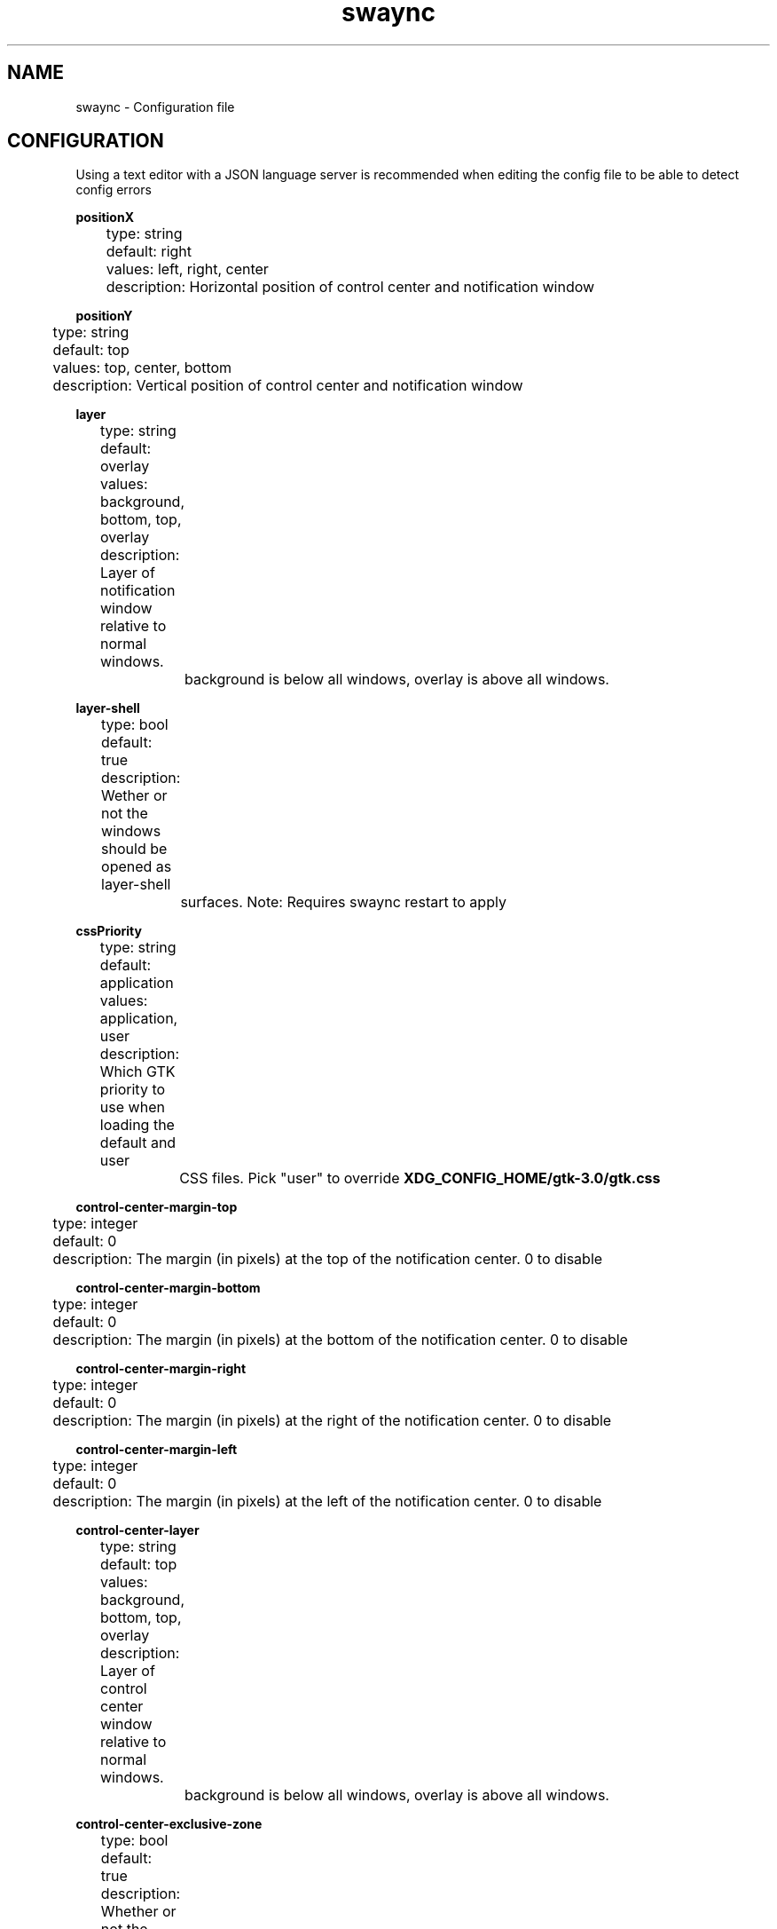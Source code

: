 .\" Generated by scdoc 1.11.3
.\" Complete documentation for this program is not available as a GNU info page
.ie \n(.g .ds Aq \(aq
.el       .ds Aq '
.nh
.ad l
.\" Begin generated content:
.TH "swaync" "5" "2025-04-21"
.PP
.SH NAME
.PP
swaync - Configuration file
.PP
.SH CONFIGURATION
.PP
Using a text editor with a JSON language server is recommended when editing the
config file to be able to detect config errors
.PP
\fBpositionX\fR 
.br
	type: string 
.br
	default: right 
.br
	values: left, right, center 
.br
	description: Horizontal position of control center and notification window
.PP
\fBpositionY\fR 
.br
	type: string 
.br
	default: top 
.br
	values: top, center, bottom 
.br
	description: Vertical position of control center and notification window
.PP
\fBlayer\fR 
.br
	type: string 
.br
	default: overlay 
.br
	values: background, bottom, top, overlay 
.br
	description: Layer of notification window relative to normal windows.\& 
.br
		background is below all windows, overlay is above all windows.\&
.PP
\fBlayer-shell\fR 
.br
	type: bool 
.br
	default: true 
.br
	description: Wether or not the windows should be opened as layer-shell 
.br
		surfaces.\& Note: Requires swaync restart to apply
.PP
\fBcssPriority\fR 
.br
	type: string 
.br
	default: application 
.br
	values: application, user 
.br
	description: Which GTK priority to use when loading the default and user 
.br
		CSS files.\& Pick "user" to override \fBXDG_CONFIG_HOME/gtk-3.\&0/gtk.\&css\fR
.PP
\fBcontrol-center-margin-top\fR 
.br
	type: integer 
.br
	default: 0 
.br
	description: The margin (in pixels) at the top of the notification center.\& 0 to disable
.PP
\fBcontrol-center-margin-bottom\fR 
.br
	type: integer 
.br
	default: 0 
.br
	description: The margin (in pixels) at the bottom of the notification center.\& 0 to disable
.PP
\fBcontrol-center-margin-right\fR 
.br
	type: integer 
.br
	default: 0 
.br
	description: The margin (in pixels) at the right of the notification center.\& 0 to disable
.PP
\fBcontrol-center-margin-left\fR 
.br
	type: integer 
.br
	default: 0 
.br
	description: The margin (in pixels) at the left of the notification center.\& 0 to disable
.PP
\fBcontrol-center-layer\fR 
.br
	type: string 
.br
	default: top 
.br
	values: background, bottom, top, overlay 
.br
	description: Layer of control center window relative to normal windows.\& 
.br
		background is below all windows, overlay is above all windows.\&
.PP
\fBcontrol-center-exclusive-zone\fR 
.br
	type: bool 
.br
	default: true 
.br
	description: Whether or not the control center should follow the 
.br
		compositors exclusive zones.\& An example would be setting it to 
.br
		\fBfalse\fR to cover your panel/dock.\&
.PP
\fBnotification-2fa-action\fR 
.br
	type: bool 
.br
	default: true 
.br
	description: If each notification should display a '\&COPY "1234"'\& action
.PP
\fBtimeout\fR 
.br
	type: integer 
.br
	default: 10 
.br
	description: The notification timeout for notifications with normal priority
.PP
\fBtimeout-low\fR 
.br
	type: integer 
.br
	default: 5 
.br
	description: The notification timeout for notifications with low priority
.PP
\fBtimeout-critical\fR 
.br
	type: integer 
.br
	default: 0 
.br
	description: The notification timeout for notifications with critical priority.\& 0 to disable
.PP
\fBnotification-window-width\fR 
.br
	type: integer 
.br
	default: 500 
.br
	description: Width of the notification in pixels
.PP
\fBkeyboard-shortcuts\fR 
.br
	type: bool 
.br
	default: true 
.br
	description: If control center should use keyboard shortcuts
.PP
\fBimage-visibility\fR 
.br
	type: string 
.br
	default: always 
.br
	values: always, when-available, never 
.br
	description: An explanation about the purpose of this instance.\&
.PP
\fBtransition-time\fR 
.br
	type: integer 
.br
	default: 200 
.br
	description: The notification animation duration.\& 0 to disable
.PP
\fBhide-on-clear\fR 
.br
	type: bool 
.br
	default: false 
.br
	description: Hides the control center after pressing "Clear All"
.PP
\fBhide-on-action\fR 
.br
	type: bool 
.br
	default: true 
.br
	description: Hides the control center when clicking on notification action
.PP
\fBtext-empty\fR 
.br
	type: string 
.br
	default: "No Notifications" 
.br
	description: Text that appears when there are no notifications to show
.PP
\fBfit-to-screen\fR 
.br
	type: bool 
.br
	default: true 
.br
	description: Whether the control center should expand vertically to fill the screen
.PP
\fBrelative-timestamps\fR 
.br
	type: bool 
.br
	default: true 
.br
	description: Display notification timestamps relative to now e.\&g.\& "26 minutes ago".\& 
.br
		If false, a local iso8601-formatted absolute timestamp is displayed.\& 
.PP
\fBcontrol-center-height\fR 
.br
	type: integer 
.br
	default: 500 
.br
	description: The control center height in pixels 
.br
		This setting is ignored when \fIfit-to-screen\fR is set to "true".\&
.PP
\fBcontrol-center-width\fR 
.br
	type: integer 
.br
	default: 500 
.br
	description: The control center width in pixels
.PP
\fBnotification-visibility\fR 
.br
	type: object 
.br
	visibility object properties: 
.br
		\fBstate\fR
.br
			type: string 
.br
			optional: false 
.br
			default: enabled 
.br
			values: ignored, muted, transient, enabled 
.br
			description: The notification visibility state.\& 
.br
		\fBoverride-urgency\fR
.br
			type: string 
.br
			optional: true 
.br
			default: unset 
.br
			values: unset, low, normal, critical 
.br
			description: The new urgency for the notification if set.\&
.br
		\fBapp-name\fR
.br
			type: string 
.br
			optional: true 
.br
			description: The app-name.\& Uses Regex.\&
.br
		\fBdesktop-entry\fR
.br
			type: string 
.br
			optional: true 
.br
			description: The desktop-entry.\& Uses Regex.\&
.br
		\fBsummary\fR
.br
			type: string 
.br
			optional: true 
.br
			description: The summary of the notification.\& Uses Regex.\&
.br
		\fBbody\fR
.br
			type: string 
.br
			optional: true 
.br
			description: The body of the notification.\& Uses Regex.\&
.br
		\fBurgency\fR
.br
			type: string 
.br
			optional: true 
.br
			default: Normal 
.br
			values: Low, Normal, Critical 
.br
			description: The urgency of the notification.\&
.br
		\fBcategory\fR
.br
			type: string 
.br
			optional: true 
.br
			description: Which category the notification belongs to.\& Uses Regex.\&
.br
	description: Set the visibility or override urgency of each incoming 
.br
		notification.\& 
.br
		If the notification doesn'\&t include one of the properties, that 
.br
		property will be ignored.\& All properties (except for state) use 
.br
		regex.\& If all properties match the given notification, the 
.br
		notification will be follow the provided state.\& 
.br
		Only the first matching object will be used.\& 
.br
	example:
.nf
.RS 4
{
	"notification-visibility": {
		"example-name": {
			"state": "The notification state",
			"app-name": "Notification app-name Regex",
			"summary": "Notification summary Regex",
			"body": "Notification body Regex",
			"urgency": "Low or Normal or Critical",
			"category": "Notification category Regex"
		}
	}
}
.fi
.RE
.PP
\fBwidgets\fR 
.br
	type: array 
.br
	Default values: ["title", "dnd", "notifications"] 
.br
	Valid array values (see \fBwidget-config\fR for more information): 
.br
		\fBnotifications\fR
.br
			required: true 
.br
			optional: false 
.br
		\fBtitle\fR
.br
			optional: true 
.br
		\fBdnd\fR
.br
			optional: true 
.br
		\fBlabel\fR
.br
			optional: true 
.br
		\fBmpris\fR
.br
			optional: true 
.br
		\fBmenubar\fR
.br
			optional: true 
.br
		\fBbuttons-grid\fR
.br
			optional: true 
.br
		\fBvolume\fR
.br
			optional: true 
.br
		\fBbacklight\fR
.br
			optional: true 
.br
		\fBinhibitors\fR
.br
			optional: true 
.br
	description: 
.br
		Which order and which widgets to display.\& 
.br
		If the "notifications" widget isn'\&t specified, it 
.br
		will be placed at the bottom.\& 
.br
	multiple of same widget: 
.br
		Append a # with any value to the end of the widget name.\& 
.br
		Example: "title#TheMainTitle" 
.br
		To address this widget specifically in the css file use the css class .\&TheMainTitle 
.br
	example:
.nf
.RS 4
{
	"widgets": [
		"inhibitors",
		"title",
		"dnd",
		"notifications"
	]
}
.fi
.RE
.PP
\fBwidget-config\fR 
.br
	type: object 
.br
	description: Configure specific widget properties.\& 
.br
	multiple of same widget: 
.br
		Append a # with any value to the end of the widget name.\& 
.br
		Example: "title#TheMainTitle" 
.br
		To address this widget specifically in the css file use the css class .\&TheMainTitle 
.br
	Widgets to customize: 
.br
		\fBtitle\fR
.br
			type: object 
.br
			css class: widget-title 
.br
			properties: 
.br
				text: 
.br
					type: string 
.br
					optional: true 
.br
					default: "Notifications" 
.br
					description: The title of the widget 
.br
				clear-all-button: 
.br
					type: bool 
.br
					optional: true 
.br
					default: true 
.br
					description: Whether to display a "Clear All" button 
.br
				button-text: 
.br
					type: string 
.br
					optional: true 
.br
					default: "Clear All" 
.br
					description: "Clear All" button text 
.br
			description: The notification visibility state.\& 
.br
		\fBdnd\fR
.br
			type: object 
.br
			css class: widget-dnd 
.br
			properties: 
.br
				text: 
.br
					type: string 
.br
					optional: true 
.br
					default: "Do Not Disturb" 
.br
					description: The title of the widget 
.br
			description: Control Center Do Not Disturb Widget.\& 
.br
		\fBlabel\fR
.br
			type: object 
.br
			css class: widget-label 
.br
			properties: 
.br
				text: 
.br
					type: string 
.br
					optional: true 
.br
					default: "Label Text" 
.br
					description: The text content of the widget 
.br
				clear-all-button: 
.br
					type: integer 
.br
					optional: true 
.br
					default: 5 
.br
					description: The maximum lines 
.br
			description: A generic widget that allows the user to add custom text.\& 
.br
		\fBmpris\fR
.br
			type: object 
.br
			css classes: 
.br
				widget-mpris 
.br
				widget-mpris-player 
.br
				widget-mpris-title 
.br
				widget-mpris-subtitle 
.br
			properties: 
.br
				image-size: 
.br
					type: integer 
.br
					optional: true 
.br
					default: 96 
.br
					description: The size of the album art.\& 
.br
				blacklist: 
.br
					type: array 
.br
					optional: true 
.br
					default: [] 
.br
					description: Audio sources for the mpris widget to ignore.\& 
.br
					Valid array values: 
.br
						type: string 
.br
						description: Audio source/app name.\& Regex alowed.\& Hint 
.br
							`$ qdbus | grep mpris` to find source names.\& 
.br
				autohide: 
.br
					type: bool 
.br
					optional: true 
.br
					default: false 
.br
					description: Whether to hide the widget when the 
.br
								 player has no metadata.\& 
.br
			description: A widget that displays multiple music players.\& 
.br
		\fBmenubar\fR
.br
			type: object 
.br
			css classes: 
.br
				widget-menubar 
.br
				.\&widget-menubar>box>.\&menu-button-bar 
.br
				name of element given after menu or buttons with # 
.br
			patternProperties: 
.br
				menu#<name>: 
.br
					type: object 
.br
					properties: 
.br
						label: 
.br
							type: string 
.br
							optional: true 
.br
							default: "Menu" 
.br
							description: Label of button to show/hide menu dropdown 
.br
						position: 
.br
							type: string 
.br
							optional: true 
.br
							default: "right" 
.br
							description: Horizontal position of the button in the bar 
.br
							enum: ["right", "left"] 
.br
						animation-type: 
.br
							type: string 
.br
							optional: true 
.br
							default: "slide_down" 
.br
							description: Animation type for menu
.br
							enum: ["slide_down", "slide_up", "none"] 
.br
						animation-duration: 
.br
							type: integer 
.br
							optional: true 
.br
							default: 250 
.br
							description: Duration of animation in milliseconds 
.br
						actions: 
.br
							type: array 
.br
							Default values: [] 
.br
							Valid array values: 
.br
								type: object 
.br
								properties: 
.br
									label: 
.br
										type: string 
.br
										default: "label" 
.br
										description: Text to be displayed in button 
.br
									command: 
.br
										type: string 
.br
										default: "" 
.br
										description: "Command to be executed on click" 
.br
									type: 
.br
										type: string 
.br
										default: "normal" 
.br
										description: Type of the button.\& 
.br
											Toggle buttons receive the '\&.\&active'\& css class 
.br
										enum: ["normal", "toggle"] 
.br
									update-command: 
.br
										type: string 
.br
										default: "" 
.br
										description: "Command to be executed on visibility change of 
.br
											cc to update the active state of the toggle button (should 
.br
											echo true or false)" 
.br
									active: 
.br
										type: bool 
.br
										default: false 
.br
										description: Wether the toggle button is active as default or not 
.br
							description: A list of actions containing a label and a command 
.br
					description: A button to reveal a dropdown with action-buttons 
.br
				buttons#<name>: 
.br
					type: object 
.br
					properties: 
.br
						position: 
.br
							type: string 
.br
							optional: true 
.br
							default: "right" 
.br
							description: Horizontal position of the buttons in the bar 
.br
							enum: ["right", "left"] 
.br
						actions: 
.br
							type: array 
.br
							Default values: [] 
.br
							Valid array values: 
.br
								type: object 
.br
								properties: 
.br
									label: 
.br
										type: string 
.br
										default: "label" 
.br
										description: Text to be displayed in button 
.br
									command: 
.br
										type: string 
.br
										default: "" 
.br
										description: "Command to be executed on click" 
.br
									type: 
.br
										type: string 
.br
										default: "normal" 
.br
										description: Type of the button 
.br
											Toggle buttons receive the '\&.\&active'\& css class and an env 
.br
											variable "SWAYNC_TOGGLE_STATE" is set.\& See example usage in the 
.br
											default config.\&json 
.br
										enum: ["normal", "toggle"] 
.br
									update-command: 
.br
										type: string 
.br
										default: "" 
.br
										description: "Command to be executed on visibility change of 
.br
											cc to update the active state of the toggle button (should 
.br
											echo true or false)" 
.br
									active: 
.br
										type: bool 
.br
										default: false 
.br
										description: Wether the toggle button is active as default or not 
.br
							description: A list of actions containing a label and a command 
.br
					description: A list of buttons to be displayed in the menu-button-bar 
.br
		\fBbuttons-grid\fR
.br
			type: object 
.br
			css class: widget-buttons (access buttons with >flowbox>flowboxchild>button) 
.br
			properties: 
.br
				actions: 
.br
					type: array 
.br
					Default values: [] 
.br
					Valid array values: 
.br
						type: object 
.br
						properties: 
.br
							label: 
.br
								type: string 
.br
								default: "label" 
.br
								description: Text to be displayed in button 
.br
							command: 
.br
								type: string 
.br
								default: "" 
.br
								description: "Command to be executed on click" 
.br
							type: 
.br
								type: string 
.br
								default: "normal" 
.br
								description: Type of the button 
.br
									Toggle buttons receive the '\&.\&active'\& css class and an env 
.br
									variable "SWAYNC_TOGGLE_STATE" is set.\& See example usage in the 
.br
									default config.\&json 
.br
								enum: ["normal", "toggle"] 
.br
							active: 
.br
								type: bool 
.br
								default: false 
.br
								description: Wether the toggle button is active as default or not 
.br
					description: A list of actions containing a label and a command 
.br
			description: A grid of buttons that execute shell commands 
.br
		\fBvolume\fR
.br
			type: object 
.br
			css class: 
.br
				widget-volume 
.br
				per-app-volume 
.br
			properties: 
.br
				label: 
.br
					type: string 
.br
					optional: true 
.br
					default: "Volume" 
.br
					description: Text displayed in front of the volume slider 
.br
				show-per-app: 
.br
					type: bool 
.br
					optional: true 
.br
					default: false 
.br
					description: Show per app volume control 
.br
				show-per-app-icon: 
.br
					type: bool 
.br
					optional: true 
.br
					default: false 
.br
					description: Show application icon in per app control 
.br
				show-per-app-label: 
.br
					type: bool 
.br
					optional: true 
.br
					default: false 
.br
					description: Show application name in per app control 
.br
				empty-list-label: 
.br
					type: string 
.br
					optional: true 
.br
					default: "No active sink input" 
.br
					description: Text displayed when there are not active sink inputs 
.br
				expand-button-label: 
.br
					type: string 
.br
					optional: true 
.br
					default: "⇧" 
.br
					description: Label displayed on button to show per app volume control 
.br
				collapse-button-label: 
.br
					type: string 
.br
					optional: true 
.br
					default: "⇩" 
.br
					description: Label displayed on button to hide per app volume control 
.br
				icon-size: 
.br
					type: integer 
.br
					optional: true 
.br
					default: 24 
.br
					description: Size of the application icon in per app volume control 
.br
				animation-type: 
.br
					type: string 
.br
					optional: true 
.br
					default: "slide_down" 
.br
					description: Animation type for the per app volume control 
.br
					enum: ["slide_down", "slide_up", "none"] 
.br
				animation-duration: 
.br
					type: integer 
.br
					optional: true 
.br
					default: 250 
.br
					description: Duration of animation in milliseconds 
.br
			description: Slider to control pulse volume 
.br
		\fBbacklight\fR
.br
			type: object 
.br
			css class: widget-backlight 
.br
			properties: 
.br
				label: 
.br
					type: string 
.br
					optional: true 
.br
					default: "Brightness" 
.br
					description: Text displayed in front of the backlight slider 
.br
				device: 
.br
					type: string 
.br
					optional: true 
.br
					default: "intel_backlight" 
.br
					description: Device in `/sys/class/backlight` or `/sys/class/leds` 
.br
				subsystem: 
.br
					type: string 
.br
					optional: true 
.br
					default: "backlight" 
.br
					description: Kernel subsystem for brightness control 
.br
					enum: ["backlight", "leds"] 
.br
				min: 
.br
					type: integer 
.br
					optional: true 
.br
					default: 0 
.br
					description: Lowest possible value for brightness 
.br
			description: Slider to control screen brightness 
.br
		\fBinhibitors\fR
.br
			type: object 
.br
			css class: widget-inhibitors 
.br
			properties: 
.br
				text: 
.br
					type: string 
.br
					optional: true 
.br
					default: "Inhibitors" 
.br
					description: The title of the widget 
.br
				clear-all-button: 
.br
					type: bool 
.br
					optional: true 
.br
					default: true 
.br
					description: Whether to display a "Clear All" button 
.br
				button-text: 
.br
					type: string 
.br
					optional: true 
.br
					default: "Clear All" 
.br
					description: "Clear All" button text 
.br
			description: Displayed if notifications are inhibited.\&
.PP
.RS 4
example:
.RE
.nf
.RS 4
{
	"widget-config": {
		"title": {
			"text": "Notifications",
			"clear-all-button": true,
			"button-text": "Clear All"
		},
		"dnd": {
			"text": "Do Not Disturb"
		},
		"label": {
			"max-lines": 5,
			"text": "Label Text"
		},
		"mpris": {
			"image-size": 96,
			"blacklist": ["playerctld"],
			"autohide": true
		},
		"menubar": {
			"menu#power": {
				"label": "Power",
				"position": "right",
				"actions": [
					{
						"label": "Shut down",
						"command": "systemctl poweroff"
					},
					\&.\&.\&.
				]
			},
			"buttons#screenshot": {
				"position": "left",
				"actions": [
					{
						"label": "Screenshot",
						"command": "grim"
					},
					\&.\&.\&.
				]
			}
		},
		"buttons": {
			"actions": [
				{
					"label": "wifi",
					"command": "rofi-wifi-menu"
				},
				\&.\&.\&.
			]
		}
	}
}
.fi
.RE
.PP
.SH Scripts
.PP
\fBscript-fail-notify\fR 
.br
	type: bool 
.br
	default: true 
.br
	description: Sends a notification if a script fails to run
.PP
\fBscripts\fR 
.br
	type: object 
.br
	script object properties: 
.br
		\fBexec\fR
.br
			type: string 
.br
			optional: false 
.br
			description: The script to run.\& Can also run regular shell commands.\&
.br
		\fBapp-name\fR
.br
			type: string 
.br
			optional: true 
.br
			description: The app-name.\& Uses Regex.\&
.br
		\fBdesktop-entry\fR
.br
			type: string 
.br
			optional: true 
.br
			description: The desktop-entry.\& Uses Regex.\&
.br
		\fBsummary\fR
.br
			type: string 
.br
			optional: true 
.br
			description: The summary of the notification.\& Uses Regex.\&
.br
		\fBbody\fR
.br
			type: string 
.br
			optional: true 
.br
			description: The body of the notification.\& Uses Regex.\&
.br
		\fBurgency\fR
.br
			type: string 
.br
			optional: true 
.br
			default: Normal 
.br
			values: Low, Normal, Critical 
.br
			description: The urgency of the notification.\&
.br
		\fBcategory\fR
.br
			type: string 
.br
			optional: true 
.br
			description: Which category the notification belongs to.\& Uses Regex.\&
.br
		\fBrun-on\fR
.br
			type: string 
.br
			optional: true 
.br
			values: action, receive 
.br
			default: receive 
.br
			description: Whether to run this action when the notification is 
.br
						 received, or when an action is taken on it.\& 
.br
	description: Which scripts to check and potentially run for every 
.br
		notification.\& If the notification doesn'\&t include one of the properties, 
.br
		that property will be ignored.\& All properties (except for exec) use regex.\& 
.br
		If all properties match the given notification, the script will be run.\& 
.br
		Only the first matching script will be run.\& 
.br
	example:
.nf
.RS 4
{
	"scripts": {
		"example-script": {
			"exec": "Your shell command or script here\&.\&.\&.",
			"app-name": "Notification app-name Regex",
			"summary": "Notification summary Regex",
			"body": "Notification body Regex",
			"urgency": "Low or Normal or Critical",
			"category": "Notification category Regex"
		}
	}
}
.fi
.RE
.PP
.RS 4
You can also use these environment variables in your script:
.RE
.nf
.RS 4
SWAYNC_BODY="Notification body content"
SWAYNC_DESKTOP_ENTRY="Desktop entry"
SWAYNC_URGENCY="Notification urgency"
SWAYNC_TIME="Notification time"
SWAYNC_APP_NAME="Notification app name"
SWAYNC_CATEGORY="SwayNC notification category"
SWAYNC_REPLACES_ID="ID of notification to replace"
SWAYNC_ID="SwayNC notification ID"
SWAYNC_SUMMARY="Notification summary"
SWAYNC_HINT_[NAME]="Value of the hint [NAME]"
.fi
.RE
